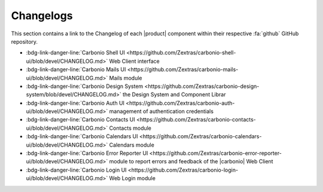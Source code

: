 ============
 Changelogs
============

This section contains a link to the Changelog of each |product|
component within their respective :fa:`github` GitHub repository. 

* :bdg-link-danger-line:`Carbonio Shell UI
  <https://github.com/Zextras/carbonio-shell-ui/blob/devel/CHANGELOG.md>` Web Client interface
* :bdg-link-danger-line:`Carbonio Mails UI
  <https://github.com/Zextras/carbonio-mails-ui/blob/devel/CHANGELOG.md>`
  Mails module
* :bdg-link-danger-line:`Carbonio Design System
  <https://github.com/Zextras/carbonio-design-system/blob/devel/CHANGELOG.md>`
  the Design System and Component Librar
* :bdg-link-danger-line:`Carbonio Auth UI
  <https://github.com/Zextras/carbonio-auth-ui/blob/devel/CHANGELOG.md>`
  management of authentication credentials
* :bdg-link-danger-line:`Carbonio Contacts UI
  <https://github.com/Zextras/carbonio-contacts-ui/blob/devel/CHANGELOG.md>`
  Contacts module
* :bdg-link-danger-line:`Carbonio Calendars UI
  <https://github.com/Zextras/carbonio-calendars-ui/blob/devel/CHANGELOG.md>`
  Calendars module
* :bdg-link-danger-line:`Carbonio Error Reporter UI
  <https://github.com/Zextras/carbonio-error-reporter-ui/blob/devel/CHANGELOG.md>`
  module to report errors and feedback of the |carbonio| Web Client
* :bdg-link-danger-line:`Carbonio Login UI
  <https://github.com/Zextras/carbonio-login-ui/blob/devel/CHANGELOG.md>`
  Web Login module
